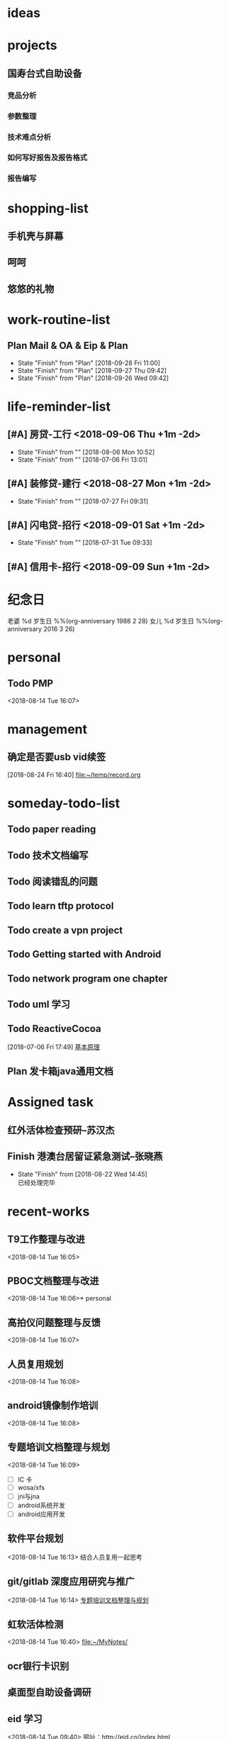 #+STARTUP: overview
* ideas
* projects
** 国寿台式自助设备
*** 竞品分析
*** 参数整理
*** 技术难点分析
*** 如何写好报告及报告格式
*** 报告编写
* shopping-list
** 手机壳与屏幕
** 呵呵
** 悠悠的礼物
* work-routine-list
:PROPERTIES:
:CATEGORY: work-routine
:END:
** Plan Mail & OA & Eip & Plan
  SCHEDULED:<2018-09-29 Sat 09:00-10:00 +1d>
  :PROPERTIES:
  :LAST_REPEAT: [2018-09-28 Fri 11:00]
  :END:
  - State "Finish"     from "Plan"       [2018-09-28 Fri 11:00]
  - State "Finish"     from "Plan"       [2018-09-27 Thu 09:42]
  - State "Finish"     from "Plan"       [2018-09-26 Wed 09:42]
* life-reminder-list
:PROPERTIES:
:CATEGORY: life-reminder
:END:
** [#A] 房贷-工行   <2018-09-06 Thu +1m -2d>
   :PROPERTIES:
   :LAST_REPEAT: [2018-08-06 Mon 10:52]
   :END:
   - State "Finish"     from ""           [2018-08-06 Mon 10:52]
   - State "Finish"     from ""           [2018-07-06 Fri 13:01]
** [#A] 装修贷-建行 <2018-08-27 Mon +1m -2d>
   :PROPERTIES:
   :LAST_REPEAT: [2018-07-27 Fri 09:31]
   :END:
   - State "Finish"     from ""           [2018-07-27 Fri 09:31]
** [#A] 闪电贷-招行 <2018-09-01 Sat +1m -2d>
   :PROPERTIES:
   :LAST_REPEAT: [2018-07-31 Tue 09:33]
   :END:
   - State "Finish"     from ""           [2018-07-31 Tue 09:33]
** [#A] 信用卡-招行 <2018-09-09 Sun +1m -2d>

* 纪念日 
  老婆 %d 岁生日 %%(org-anniversary 1988 2 28) 
  女儿 %d 岁生日 %%(org-anniversary 2016 3 26) 

* personal
** Todo PMP
   <2018-08-14 Tue 16:07>
* management
** 确定是否要usb vid续签 
   [2018-08-24 Fri 16:40]
   [[file:~/temp/record.org]]
* someday-todo-list
** Todo paper reading                                         
** Todo 技术文档编写
** Todo 阅读错乱的问题
** Todo learn  tftp protocol
** Todo create a vpn project
** Todo Getting started with Android
** Todo network program one chapter

** Todo uml 学习

** Todo ReactiveCocoa
   [2018-07-06 Fri 17:49]
   [[file:~/MyNotes/technique/Chain-Programming/note.org::*%E5%9F%BA%E6%9C%AC%E5%8E%9F%E7%90%86][基本原理]]

** Plan 发卡箱java通用文档
* Assigned task
** 红外活体检查预研--苏汉杰
   SCHEDULED: <2018-08-20 Mon> DEADLINE: <2018-08-31 Fri>
** Finish 港澳台居留证紧急测试--张晓燕
   CLOSED: [2018-08-22 Wed 14:45] DEADLINE: <2018-08-21 Tue 18:00> SCHEDULED: <2018-08-20 Mon>

   - State "Finish"     from              [2018-08-22 Wed 14:45] \\
     已经处理完毕
* recent-works
** T9工作整理与改进
   <2018-08-14 Tue 16:05>
** PBOC文档整理与改进
   <2018-08-14 Tue 16:06>* personal
** 高拍仪问题整理与反馈
   <2018-08-14 Tue 16:07>
** 人员复用规划
   <2018-08-14 Tue 16:08>
** android镜像制作培训
   <2018-08-14 Tue 16:08>
** 专题培训文档整理与规划
   <2018-08-14 Tue 16:09>
- [ ] IC 卡
- [ ] wosa/xfs 
- [ ] jni与jna
- [ ] android系统开发
- [ ] android应用开发
** 软件平台规划
   <2018-08-14 Tue 16:13>
   结合人员复用一起思考
** git/gitlab 深度应用研究与推广
   <2018-08-14 Tue 16:14>
   [[file:~/.emacs.d/org/gtd/inbox.org::*%E4%B8%93%E9%A2%98%E5%9F%B9%E8%AE%AD%E6%96%87%E6%A1%A3%E6%95%B4%E7%90%86%E4%B8%8E%E8%A7%84%E5%88%92][专题培训文档整理与规划]]
** 虹软活体检测
   <2018-08-14 Tue 16:40>
   [[file:~/MyNotes/][file:~/MyNotes/]]
** ocr银行卡识别
** 桌面型自助设备调研
** eid 学习
   <2018-08-14 Tue 09:40>
  网址：http://eid.cn/index.html 

* August
** first-week
   :PROPERTIES:
   :CATEGORY: work-week
   :END:
*** Finish M10源码查找
    CLOSED: [2018-08-15 Wed 15:20] DEADLINE: <2018-08-15 Wed 15:00>
    - State "Finish"     from "Started"    [2018-08-15 Wed 15:20] \\
      已经将工程发给张晓燕了，工程地址：git@192.168.92.164:e10/rk3188/app/production.git
    :LOGBOOK:
    CLOCK: [2018-08-15 Wed 15:14]--[2018-08-15 Wed 15:20] =>  0:06
    CLOCK: [2018-08-15 Wed 14:39]--[2018-08-15 Wed 15:04] =>  0:25
    :END:
*** Finish 发卡箱问题确认
    CLOSED: [2018-08-17 Fri 09:39]
    - State "Finish"     from "Started"    [2018-08-17 Fri 09:39] \\
      已经安排处理
    - State "Started"    from "Delayed"    [2018-08-17 Fri 09:14]
    - State "Delayed"    from "Started"    [2018-08-15 Wed 14:19] \\
      等待问题进一步确认
      问题描述：南洋客户在测试我们发卡箱时反馈卡片被刮花的问题。

*** Finish 山西人寿项目设计文档评审与修改
    CLOSED: [2018-08-15 Wed 17:17] DEADLINE: <2018-08-15 Wed 18:00>
    - State "Finish"     from "Started"    [2018-08-15 Wed 17:17] \\
      文档修改完毕
    :LOGBOOK:
    CLOCK: [2018-08-15 Wed 16:46]--[2018-08-15 Wed 17:11] =>  0:25
    CLOCK: [2018-08-15 Wed 15:31]--[2018-08-15 Wed 15:56] =>  0:25
    :END:
    - State "Started"    from "Plan"       [2018-08-15 Wed 15:28]
    - State "Plan"       from "Todo"       [2018-08-15 Wed 15:27]
*** Finish 确认民生安全盒子项目周期并与张总确认相关安排
    CLOSED: [2018-08-16 Thu 16:20] SCHEDULED: <2018-08-16 Thu> DEADLINE: <2018-08-16 Thu 16:30>
    - State "Finish"     from "Started"    [2018-08-16 Thu 16:20] \\
      等周一再汇报吧
    - State "Started"    from "Plan"       [2018-08-16 Thu 16:01]

*** Finish 发卡箱重新理一遍各个模块的状态 
    CLOSED: [2018-08-17 Fri 14:33] DEADLINE: <2018-08-17 Fri 18:00>
    - State "Finish"     from "Started"    [2018-08-17 Fri 14:33] \\
      大概了解了相关情况
    :LOGBOOK:
    CLOCK: [2018-08-17 Fri 09:57]--[2018-08-17 Fri 10:22] =>  0:25
    :END:
    - State "Started"    from "Plan"       [2018-08-17 Fri 09:56]
    - State "Plan"       from              [2018-08-17 Fri 09:09]
    [2018-08-16 Thu 16:57]

*** Finish 红外样机借用
    CLOSED: [2018-08-17 Fri 15:11] DEADLINE: <2018-08-17 Fri 18:00>
    - State "Finish"     from "Started"    [2018-08-17 Fri 15:11] \\
      样机单已经提了
    :LOGBOOK:
    CLOCK: [2018-08-17 Fri 14:41]--[2018-08-17 Fri 15:06] =>  0:25
    :END:
    - State "Started"    from "Plan"       [2018-08-17 Fri 14:41]
    - State "Plan"       from              [2018-08-17 Fri 09:09]
*** Finish 陈培德沟通二代证事宜
    CLOSED: [2018-08-17 Fri 14:33]
    - State "Finish"     from "Plan"       [2018-08-17 Fri 14:33] \\
      沟通完毕，等待样卡与标准文档
*** Finish 取POS设备
    CLOSED: [2018-08-17 Fri 14:38]
    - State "Finish"     from "Started"    [2018-08-17 Fri 14:38] \\
      样机收到
    :LOGBOOK:
    CLOCK: [2018-08-17 Fri 14:34]--[2018-08-17 Fri 14:38] =>  0:04
    :END:
    - State "Started"    from "Plan"       [2018-08-17 Fri 14:34]
*** Finish M10海外项目 
    CLOSED: [2018-08-24 Fri 10:16] SCHEDULED: <2018-09-10 Mon> DEADLINE: <2018-08-21 Tue 12:00>
    - State "Finish"     from "Started"    [2018-08-24 Fri 10:16] \\
      处理完毕
    - State "Started"    from "Delayed"    [2018-08-20 Mon 15:30]
    - Note taken on [2018-08-17 Fri 14:39] \\
      周天重新计划与安排时间
    - State "Delayed"    from "Finish"     [2018-08-15 Wed 10:47] \\
      等待样机
    - State "Finish"     from "Delayed"    [2018-08-15 Wed 10:47]
    - State "Delayed"    from "Started"    [2018-08-10 Fri 13:40] \\
**** Finish 安排开发接口 --  陈锦胜
     CLOSED: [2018-08-24 Fri 10:16]

     - State "Finish"     from "Started"    [2018-08-24 Fri 10:16] \\
       完成开发
     - State "Started"    from "Plan"       [2018-08-20 Mon 15:31]
     - State "Plan"       from              [2018-08-20 Mon 15:31]
*** Delayed 量化京东
**** Todo PYthon爬虫开发
**** Todo 量化入门及相关安排计划
*** Finish 民生接口开发
    CLOSED: [2018-08-30 Thu 17:24] DEADLINE: <2018-08-16 Thu 18:00> SCHEDULED: <2018-09-13 Thu>
    - State "Finish"     from "Started"    [2018-08-30 Thu 17:24] \\
      ok
    - State "Started"    from "Delayed"    [2018-08-22 Wed 14:45]
    - State "Plan"       from "Todo"       [2018-08-17 Fri 09:07]
*** Finish 时间管理学习、技能体系、文档整理
    CLOSED: [2018-08-21 Tue 09:34] DEADLINE: <2018-08-16 Thu 23:00>
    - State "Finish"     from "Started"    [2018-08-21 Tue 09:34] \\
      就那样了吧
    - State "Started"    from "Plan"       [2018-08-17 Fri 14:47]
    - State "Plan"       from              [2018-08-15 Wed 15:29]
*** Plan Desktop self-service equipment plan
*** Plan learning english
    - State "Plan"       from "Todo"       [2018-08-21 Tue 09:35]
**** Todo English grammar
*** Plan logical thinking one chapter
*** Finish withdraw money
    CLOSED: [2018-08-28 Tue 14:52] DEADLINE: <2018-08-22 Wed 12:10>
    - State "Finish"     from "Plan"       [2018-08-28 Tue 14:52] \\
      ok
*** Finish 海外交流M10需求
    CLOSED: [2018-08-23 Thu 16:13]
    - State "Finish"     from              [2018-08-23 Thu 16:13] \\
      等王汉杰的统计情况
*** Plan 乔菲尔民生项目计划
    - State "Plan"       from              [2018-08-24 Fri 10:15]
*** usb 王鹏工作交接问题
*** 激光打印
*** px30 linux      --- 庄毅民
*** 天津发卡箱问题
*** 产品指令整理      --- 庄毅民-张晓燕
*** Finish 主管例会的东西回复一下
    CLOSED: [2018-08-24 Fri 19:33]
    - State "Finish"     from "Plan"       [2018-08-24 Fri 19:33] \\
      已经回复
    - State "Plan"       from              [2018-08-24 Fri 10:14]
*** Finish 邹池讨论一下海外项目需求问题
    CLOSED: [2018-09-04 Tue 10:44] DEADLINE: <2018-09-09 Sun>

    - State "Finish"     from "Todo"       [2018-09-04 Tue 10:44] \\
      ok
** second-week
** third-week
** forth-week
 1. 线性代数通用知识
 2. 量化前4章
 3. 爬虫
 4. 逻辑思考力
 5. latex排版
 6. 英语学习
** fifth-week
** Finish 月总结
   CLOSED: [2018-08-30 Thu 15:02] SCHEDULED: <2018-08-27 Mon> DEADLINE: <2018-08-30 Thu 23:00>
   - State "Finish"     from "Started"    [2018-08-30 Thu 15:02] \\
     完成
   :LOGBOOK:
   CLOCK: [2018-08-29 Wed 15:14]
   CLOCK: [2018-08-29 Wed 14:10]--[2018-08-29 Wed 14:35] =>  0:25
   :END:
   - State "Started"    from              [2018-08-29 Wed 13:57]
** Finish 月考核
   CLOSED: [2018-08-30 Thu 17:35] DEADLINE: <2018-08-30 Thu> SCHEDULED: <2018-08-27 Mon>
   - State "Finish"     from "Started"    [2018-08-30 Thu 17:35] \\
     ok
   :LOGBOOK:
   CLOCK: [2018-08-30 Thu 15:02]--[2018-08-30 Thu 15:27] =>  0:25
   :END:
   - State "Started"    from              [2018-08-30 Thu 15:02]
** 人寿台式自助项目计划[1/5]
   DEADLINE: <2018-08-31 Fri> SCHEDULED: <2018-08-27 Mon>
- [X] 打印机驱动 --- 黄炯华
- [ ] 外观确认   --- 刘昀
- [ ] 原理设备   --- 陈培德
- [ ] 外设调用   --- 林信龙
- [ ] 项目计划   --- 赖文辉
** Finish 民生项目[4/4]
   CLOSED: [2018-08-30 Thu 15:02] DEADLINE: <2018-08-31 Fri> SCHEDULED: <2018-08-27 Mon>
   - State "Finish"     from              [2018-08-30 Thu 15:02] \\
     ok
- [X] 外观确认是否OK -- 乔菲尔
- [X] MFi认证-茂森跟进(包括有线通讯)
- [X] 接口开发调试 --- 何珏
- [X] 民生样机寄回 --- 于冉
** Finish 机器人接口问题排查
   CLOSED: [2018-08-29 Wed 13:57] SCHEDULED: <2018-08-27 Mon> DEADLINE: <2018-08-31 Fri>
   - State "Finish"     from              [2018-08-29 Wed 13:57] \\
     已经安排汉杰处理
** Finish vid 是否续费
   CLOSED: [2018-08-29 Wed 13:57]
   - State "Finish"     from "Delayed"    [2018-08-29 Wed 13:57] \\
     永久使用，无需付费
** Finish 吴哲厦门国际银行
   CLOSED: [2018-08-29 Wed 13:58]
   - State "Finish"     from              [2018-08-29 Wed 13:58] \\
     吴哲自己处理
** Finish 叶灵炜-黄炯华init项目安排
   CLOSED: [2018-09-18 Tue 10:06] DEADLINE: <2018-08-31 Fri 12:00>
   - State "Finish"     from              [2018-09-18 Tue 10:06]
* September
** first-week
   :PROPERTIES:
   :CATEGORY: work-week
   :END:
*** Plan 量化[0/3]
    DEADLINE: <2018-09-07 Fri> SCHEDULED: <2018-09-03 Mon>
**** Todo PYthon爬虫开发
**** Todo 量化入门之python知识
**** Todo 线性代数通用知识

*** MFi认证
**** MFi认证执行
**** 认证相关知识
*** Started 编写babyBlueTooth测试程序
    DEADLINE: <2018-08-16 Thu 18:00>
    - State "Started"    from "Plan"       [2018-08-17 Fri 15:24]
    - State "Plan"       from "Todo"       [2018-08-16 Thu 13:41]
*** Plan learning english
**** Todo English grammar
*** Plan logical thinking
   将书本学完并总结
*** Finish 邹池讨论一下海外项目需求问题
    CLOSED: [2018-09-04 Tue 10:44] DEADLINE: <2018-09-09 Sun>
    - State "Finish"     from "Todo"       [2018-09-04 Tue 10:44] \\
      ok
*** iOS模式设计
** second-week
** third-week
*** Finish 汽车坐垫换洗
    CLOSED: [2018-09-17 Mon 20:26]
    - State "Finish"     from              [2018-09-17 Mon 20:26]
*** Finish 人寿自助项目结项安排[1/1]
**** Finish 电话会议
     CLOSED: [2018-09-18 Tue 09:40]
     - State "Finish"     from              [2018-09-18 Tue 09:40]
CS端外设兼容性，BS业务快速更新
IC卡卡号快速输入，但不能防伪                       
**** 具体当面沟通
*** Finish 红帽子文档重新学习
    CLOSED: [2018-09-18 Tue 11:29] DEADLINE: <2018-09-18 Tue 11:50> SCHEDULED: <2018-09-18 Tue 10:00>
    - State "Finish"     from "Todo"       [2018-09-18 Tue 11:29]
*** Finish 产品认定标准学习
    CLOSED: [2018-09-21 Fri 16:38]
    - State "Finish"     from              [2018-09-21 Fri 16:38]
*** Finish 中秋博饼安排
    CLOSED: [2018-09-21 Fri 14:26]
    - State "Finish"     from              [2018-09-21 Fri 14:26]
**** 奖品采购
**** Finish 经费申请
     CLOSED: [2018-09-17 Mon 19:04]
     - State "Finish"     from              [2018-09-17 Mon 19:04]
**** Finish 博饼通知
     CLOSED: [2018-09-19 Wed 15:23] SCHEDULED: <2018-09-19 Wed 10:00-12:00>
     - State "Finish"     from "Plan"       [2018-09-19 Wed 15:23]
     - State "Plan"       from              [2018-09-19 Wed 09:46]
**** 打印博饼资料并分发  
*** Finish 换净水器滤芯
    CLOSED: [2018-09-21 Fri 14:27]
    - State "Finish"     from              [2018-09-21 Fri 14:27]

*** Finish 邮件资料整理与归档（如陈培德的这些资料）
    CLOSED: [2018-09-20 Thu 15:38] DEADLINE: <2018-09-18 Tue 15:00> SCHEDULED: <2018-09-18 Tue 13:30>
    - State "Finish"     from "Todo"       [2018-09-20 Thu 15:38]
*** Finish 部门博饼活动
    CLOSED: [2018-09-21 Fri 14:27]
    - State "Finish"     from              [2018-09-21 Fri 14:27]
**** 邮件通知
**** 订餐
**** 采购

*** Finish 非功能性需求（微信）
    CLOSED: [2018-09-18 Tue 15:42] SCHEDULED: <2018-09-18 Tue 10:00> DEADLINE: <2018-09-18 Tue 11:50>
    - State "Finish"     from "Todo"       [2018-09-18 Tue 15:42]

*** Finish 微模块
    CLOSED: [2018-09-20 Thu 15:33]
    - State "Finish"     from              [2018-09-20 Thu 15:33]

*** Finish 博饼费用统计
    CLOSED: [2018-09-21 Fri 14:54]
    - State "Finish"     from              [2018-09-21 Fri 14:54]
  1. 大润发采购：3319.4+1894.9+114 = 
  2. 京东：     733.49+1134.6 = 
  3. 现金红包： 1000
  共计： 8196.39元

*** Finish anki使用
    CLOSED: [2018-09-25 Tue 15:46]
    - State "Finish"     from              [2018-09-25 Tue 15:46]
** forth-week
*** Finish 无纸化方案学习
    CLOSED: [2018-09-27 Thu 10:40] SCHEDULED: <2018-09-26 Wed 10:00> DEADLINE: <2018-09-26 Wed 18:00>
    - State "Finish"     from "Plan"       [2018-09-27 Thu 10:40]
    - State "Plan"       from              [2018-09-26 Wed 09:40]
*** 金融标准体系架构学习
*** Todo MFi相关资料收集
    DEADLINE: <2018-09-18 Tue>
*** git开发流与驻外人员源码管理标准
*** 如何与西南人员对接考虑
先了解沟通一下那边对研发有啥要求的事情，先熟悉一下。
1. 希望协助培养技术支持人员，能够对简单的抓包数据进行分析
2. 售前这块，希望研发能够现在与客户进行交流
3. 研发资料及时更新（SDK，FAQ)
*** eid研究与CCID
*** 陈文斌印控仪项目沟通
*** Plan 人员面试问题，顺利一下人员安排等及人员技术规划
    SCHEDULED: <2018-09-26 Wed 10:00> DEADLINE: <2018-09-26 Wed 18:00>
    - State "Plan"       from "Todo"       [2018-09-26 Wed 09:40]
*** 出差报告模板
*** 陈文斌印控问题
*** 反省
1. 工作安排
2. 业余项目安排
3. 执行力
4. 目标等
5. 如何让自己进入飞轮状态， 不想做又来不及，该运动了*** 总结PPT计划回顾
*** 申请单问题复盘
*** android 入门
*** 安排好人工智能、数学、量化的学习
*** Finish 考核
    CLOSED: [2018-09-26 Wed 17:07] DEADLINE: <2018-09-26 Wed 17:00> SCHEDULED: <2018-09-26 Wed 10:00>

    - State "Finish"     from "Plan"       [2018-09-26 Wed 17:07]
    - State "Plan"       from              [2018-09-26 Wed 09:38]
*** Finish 线性代数flashcard
    CLOSED: [2018-09-27 Thu 09:43] SCHEDULED: <2018-09-26 Wed 10:00> DEADLINE: <2018-09-26 Wed 23:00>
    - State "Finish"     from "Plan"       [2018-09-27 Thu 09:43]
    - State "Plan"       from              [2018-09-26 Wed 09:39]
*** Finish 杨航沟通交流
    CLOSED: [2018-09-26 Wed 17:07]
    - State "Finish"     from              [2018-09-26 Wed 17:07
*** Plan 月结
    DEADLINE: <2018-09-27 Thu 18:00> SCHEDULED: <2018-09-27 Thu 14:00>
    - State "Plan"       from              [2018-09-27 Thu 09:43]
*** Finish 实习生工作安排与辅助周报
    CLOSED: [2018-09-27 Thu 14:34] SCHEDULED: <2018-09-27 Thu 10:00-12:00>
    - State "Finish"     from "Plan"       [2018-09-27 Thu 14:34]
    - State "Plan"       from              [2018-09-27 Thu 09:42]
